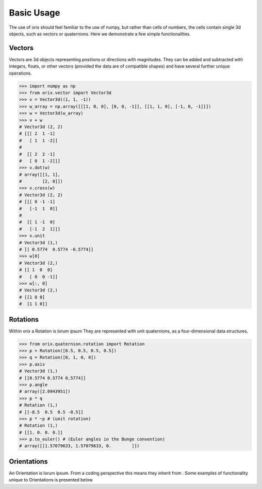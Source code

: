 Basic Usage
-----------

The use of orix should feel familiar to the use of numpy, but rather
than cells of numbers, the cells contain single 3d objects, such as
vectors or quaternions. Here we demonstrate a few simple functionalities.

Vectors
~~~~~~~

Vectors are 3d objects representing positions or directions with
magnitudes. They can be added and subtracted with integers, floats, or
other vectors (provided the data are of compatible shapes) and have
several further unique operations.

.. code:: python

    >>> import numpy as np
    >>> from orix.vector import Vector3d
    >>> v = Vector3d((1, 1, -1))
    >>> w_array = np.array([[[1, 0, 0], [0, 0, -1]], [[1, 1, 0], [-1, 0, -1]]])
    >>> w = Vector3d(w_array)
    >>> v + w
    # Vector3d (2, 2)
    # [[[ 2  1 -1]
    #   [ 1  1 -2]]
    #
    #  [[ 2  2 -1]
    #   [ 0  1 -2]]]
    >>> v.dot(w)
    # array([[1, 1],
    #        [2, 0]])
    >>> v.cross(w)
    # Vector3d (2, 2)
    # [[[ 0 -1 -1]
    #   [-1  1  0]]
    #
    #  [[ 1 -1  0]
    #   [-1  2  1]]]
    >>> v.unit
    # Vector3d (1,)
    # [[ 0.5774  0.5774 -0.5774]]
    >>> w[0]
    # Vector3d (2,)
    # [[ 1  0  0]
    #   [ 0  0 -1]]
    >>> w[:, 0]
    # Vector3d (2,)
    # [[1 0 0]
    #  [1 1 0]]


Rotations
~~~~~~~~~

Within orix a Rotation is lorum ipsum
They are represented with unit quaternions, as a four-dimensional data structures.

.. code:: python

    >>> from orix.quaternion.rotation import Rotation
    >>> p = Rotation([0.5, 0.5, 0.5, 0.5])
    >>> q = Rotation([0, 1, 0, 0])
    >>> p.axis
    # Vector3d (1,)
    # [[0.5774 0.5774 0.5774]]
    >>> p.angle
    # array([2.0943951])
    >>> p * q
    # Rotation (1,)
    # [[-0.5  0.5  0.5 -0.5]]
    >>> p * ~p # (unit rotation)
    # Rotation (1,)
    # [[1. 0. 0. 0.]]
    >>> p.to_euler() # (Euler angles in the Bunge convention)
    # array([[1.57079633, 1.57079633, 0.        ]])

Orientations
~~~~~~~~~~~~

An Orientation is lorum ipsum. From a coding perspective this means they inherit
from . Some examples of functionality unique to Orientations is presented below.
